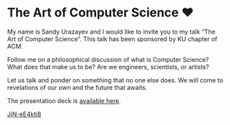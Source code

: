 * The Art of Computer Science ❤️

My name is Sandy Urazayev and I would like to invite you to my talk “The Art of
Computer Science”. This talk has been sponsored by KU chapter of ACM.

Follow me on a philosophical discussion of what is Computer Science? What does
that make us to be? Are we engineers, scientists, or artists? 

Let us talk and ponder on something that no one else does. We will come to
revelations of our own and the future that awaits.

The presentation deck is [[./deck.pdf][available here]].

[[https://youtu.be/JjN-eE4kti8][JjN-eE4kti8]]
